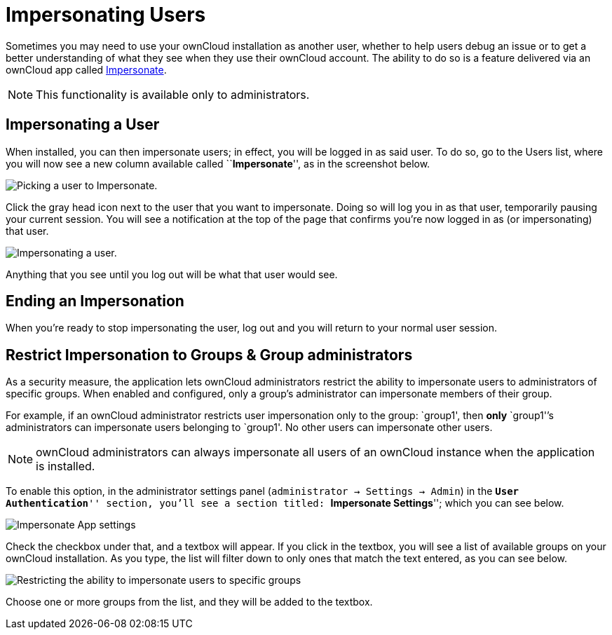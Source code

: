 = Impersonating Users

Sometimes you may need to use your ownCloud installation as another
user, whether to help users debug an issue or to get a better
understanding of what they see when they use their ownCloud account. The
ability to do so is a feature delivered via an ownCloud app called
https://marketplace.owncloud.com/apps/impersonate[Impersonate].

NOTE: This functionality is available only to administrators.

[[impersonating-a-user]]
== Impersonating a User

When installed, you can then impersonate users; in effect, you will be
logged in as said user. To do so, go to the Users list, where you will
now see a new column available called ``**Impersonate**'', as in the
screenshot below.

image:apps/impersonate/picking-a-user-to-impersonate.png[Picking a user to Impersonate.]

Click the gray head icon next to the user that you want to impersonate.
Doing so will log you in as that user, temporarily pausing your current
session. You will see a notification at the top of the page that
confirms you’re now logged in as (or impersonating) that user.

image:apps/impersonate/impersonating-a-user.png[Impersonating a user.]

Anything that you see until you log out will be what that user would
see.

[[ending-an-impersonation]]
== Ending an Impersonation

When you’re ready to stop impersonating the user, log out and you will
return to your normal user session.

[[restrict-impersonation-to-groups-group-administrators]]
== Restrict Impersonation to Groups & Group administrators

As a security measure, the application lets ownCloud administrators
restrict the ability to impersonate users to administrators of specific
groups. When enabled and configured, only a group’s administrator can
impersonate members of their group.

For example, if an ownCloud administrator restricts user impersonation
only to the group: `group1', then *only* `group1'’s administrators can
impersonate users belonging to `group1'. No other users can impersonate
other users.

NOTE: ownCloud administrators can always impersonate all users of an ownCloud instance when the application is installed.

To enable this option, in the administrator settings panel
(`administrator -> Settings -> Admin`) in the ``**User Authentication**''
section, you’ll see a section titled: ``**Impersonate Settings**'';
which you can see below.

image:apps/impersonate/impersonate-settings.png[Impersonate App settings]

Check the checkbox under that, and a textbox will appear. If you click
in the textbox, you will see a list of available groups on your ownCloud
installation. As you type, the list will filter down to only ones that
match the text entered, as you can see below.

image:apps/impersonate/impersonate-add-groups.png[Restricting the ability to impersonate users to specific groups]

Choose one or more groups from the list, and they will be added to the
textbox.
